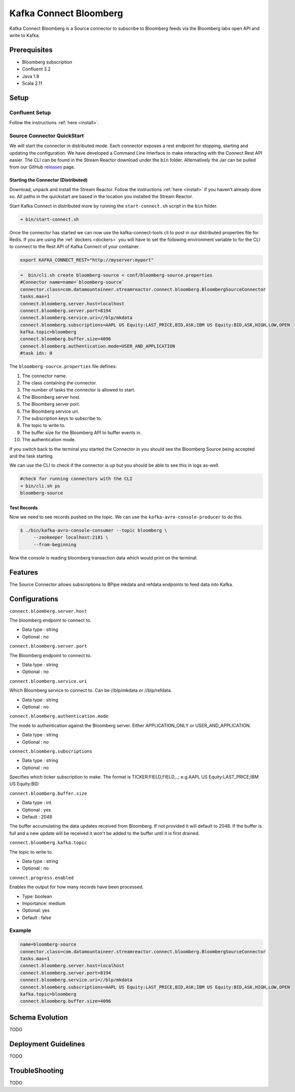 Kafka Connect Bloomberg
=======================

Kafka Connect Bloomberg is a Source connector to subscribe to Bloomberg feeds via the Bloomberg labs open API and write to Kafka.

Prerequisites
-------------

-  Bloomberg subscription
- Confluent 3.2
-  Java 1.8
-  Scala 2.11

Setup
-----

Confluent Setup
~~~~~~~~~~~~~~~

Follow the instructions :ref:`here <install>`.

Source Connector QuickStart
~~~~~~~~~~~~~~~~~~~~~~~~~~~

We will start the connector in distributed mode. Each connector exposes a rest endpoint for stopping, starting and updating the configuration. We have developed
a Command Line Interface to make interacting with the Connect Rest API easier. The CLI can be found in the Stream Reactor download under
the ``bin`` folder. Alternatively the Jar can be pulled from our GitHub
`releases <https://github.com/datamountaineer/kafka-connect-tools/releases>`__ page.

Starting the Connector (Distributed)
^^^^^^^^^^^^^^^^^^^^^^^^^^^^^^^^^^^^

Download, unpack and install the Stream Reactor. Follow the instructions :ref:`here <install>` if you haven't already done so.
All paths in the quickstart are based in the location you installed the Stream Reactor.

Start Kafka Connect in distributed more by running the ``start-connect.sh`` script in the ``bin`` folder.

.. sourcecode:: bash

    ➜ bin/start-connect.sh

Once the connector has started we can now use the kafka-connect-tools cli to post in our distributed properties file for Redis.
If you are using the :ref:`dockers <dockers>` you will have to set the following environment variable to for the CLI to
connect to the Rest API of Kafka Connect of your container.

.. sourcecode:: bash

   export KAFKA_CONNECT_REST="http://myserver:myport"

.. sourcecode:: bash

    ➜  bin/cli.sh create bloomberg-source < conf/bloomberg-source.properties
    #Connector name=name=`bloomberg-source`
    connector.class=com.datamountaineer.streamreactor.connect.bloomberg.BloombergSourceConnector
    tasks.max=1
    connect.bloomberg.server.host=localhost
    connect.bloomberg.server.port=8194
    connect.bloomberg.service.uri=//blp/mkdata
    connect.bloomberg.subscriptions=AAPL US Equity:LAST_PRICE,BID,ASK;IBM US Equity:BID,ASK,HIGH,LOW,OPEN
    kafka.topic=bloomberg
    connect.bloomberg.buffer.size=4096
    connect.bloomberg.authentication.mode=USER_AND_APPLICATION
    #task ids: 0

The ``bloomberg-source.properties`` file defines:

1.  The connector name.
2.  The class containing the connector.
3.  The number of tasks the connector is allowed to start.
4.  The Bloomberg server host.
5.  The Bloomberg server port.
6.  The Bloomberg service uri.
7.  The subscription keys to subscribe to.
8.  The topic to write to.
9.  The buffer size for the Bloomberg API to buffer events in.
10. The authentication mode.

If you switch back to the terminal you started the Connector in you should see the Bloomberg Source being accepted and the
task starting.

We can use the CLI to check if the connector is up but you should be able to see this in logs as-well.

.. sourcecode:: bash

    #check for running connectors with the CLI
    ➜ bin/cli.sh ps
    bloomberg-source

Test Records
^^^^^^^^^^^^

Now we need to see records pushed on the topic. We can use the ``kafka-avro-console-producer`` to do this.

.. sourcecode:: bash

    $ ./bin/kafka-avro-console-consumer --topic bloomberg \
         --zookeeper localhost:2181 \
         --from-beginning

Now the console is reading bloomberg transaction data which would print on the terminal.

Features
--------

The Source Connector allows subscriptions to BPipe mkdata and refdata endpoints to feed data into Kafka.

Configurations
--------------

``connect.bloomberg.server.host``

The bloomberg endpoint to connect to.

* Data type : string
* Optional  : no

``connect.bloomberg.server.port``

The Bloomberg endpoint to connect to.

* Data type : string
* Optional  : no

``connect.bloomberg.service.uri``

Which Bloomberg service to connect to. Can be //blp/mkdata or //blp/refdata.

* Data type : string
* Optional  : no

``connect.bloomberg.authentication.mode``

The mode to authentication against the Bloomberg server. Either APPLICATION_ONLY or USER_AND_APPLICATION.

* Data type : string
* Optional  : no


``connect.bloomberg.subscriptions``

* Data type : string
* Optional  : no

Specifies which ticker subscription to make. The format is TICKER:FIELD,FIELD,..;
e.g.AAPL US Equity:LAST_PRICE;IBM US Equity:BID

``connect.bloomberg.buffer.size``

* Data type : int
* Optional  : yes
* Default   : 2048

The buffer accumulating the data updates received from Bloomberg. If not provided it will default to 2048. If the
buffer is full and a new update will be received it won't be added to the buffer until it is first drained.

``connect.bloomberg.kafka.topic``

The topic to write to.

* Data type : string
* Optional  : no

``connect.progress.enabled``

Enables the output for how many records have been processed.

* Type: boolean
* Importance: medium
* Optional: yes
* Default : false

Example
~~~~~~~

.. sourcecode:: bash

    name=bloomberg-source
    connector.class=com.datamountaineer.streamreactor.connect.bloomberg.BloombergSourceConnector
    tasks.max=1
    connect.bloomberg.server.host=localhost
    connect.bloomberg.server.port=8194
    connect.bloomberg.service.uri=//blp/mkdata
    connect.bloomberg.subscriptions=AAPL US Equity:LAST_PRICE,BID,ASK;IBM US Equity:BID,ASK,HIGH,LOW,OPEN
    kafka.topic=bloomberg
    connect.bloomberg.buffer.size=4096

Schema Evolution
----------------

TODO

Deployment Guidelines
---------------------

TODO

TroubleShooting
---------------

TODO
